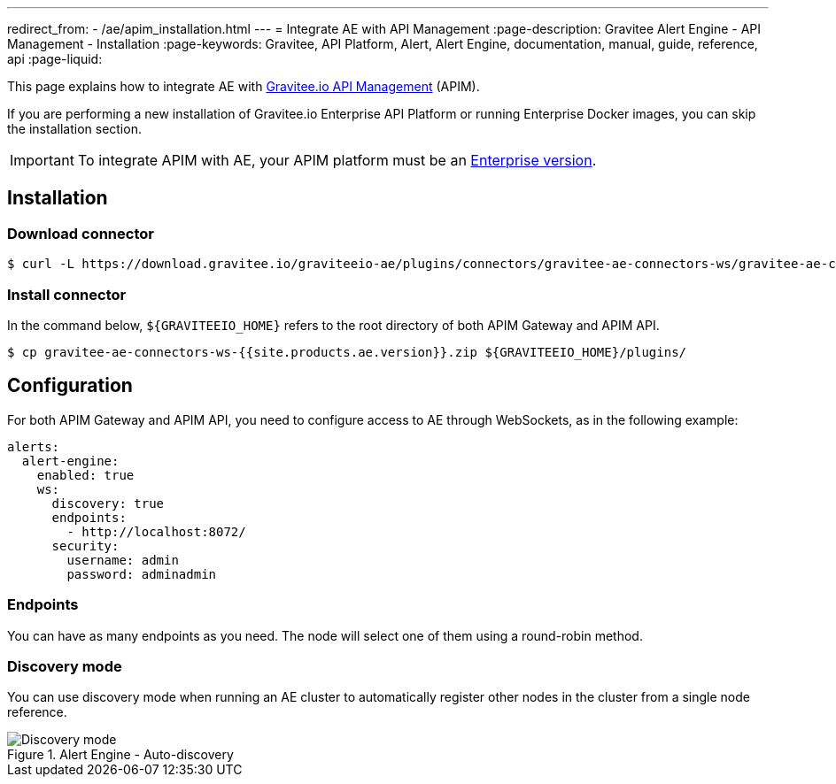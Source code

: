 ---
redirect_from:
  - /ae/apim_installation.html
---
= Integrate AE with API Management
:page-description: Gravitee Alert Engine - API Management - Installation
:page-keywords: Gravitee, API Platform, Alert, Alert Engine, documentation, manual, guide, reference, api
:page-liquid:

This page explains how to integrate AE with link:/Guides/apim/current/introduction.html[Gravitee.io API Management^] (APIM).

If you are performing a new installation of Gravitee.io Enterprise API Platform or running Enterprise
Docker images, you can skip the installation section.

IMPORTANT: To integrate APIM with AE, your APIM platform must
be an link:/ee/ee_introduction.html[Enterprise version].

== Installation

=== Download connector

[source,bash]
[subs="attributes"]
$ curl -L https://download.gravitee.io/graviteeio-ae/plugins/connectors/gravitee-ae-connectors-ws/gravitee-ae-connectors-ws-{{site.products.ae.version}}.zip -o gravitee-ae-connectors-ws-{{site.products.ae.version}}.zip

=== Install connector

In the command below, `${GRAVITEEIO_HOME}` refers to the root directory of both APIM Gateway and APIM API.

[source,bash]
[subs="attributes"]
$ cp gravitee-ae-connectors-ws-{{site.products.ae.version}}.zip ${GRAVITEEIO_HOME}/plugins/

== Configuration

For both APIM Gateway and APIM API, you need to configure access to AE through WebSockets, as in the following  example:

```yaml
alerts:
  alert-engine:
    enabled: true
    ws:
      discovery: true
      endpoints:
        - http://localhost:8072/
      security:
        username: admin
        password: adminadmin
```

=== Endpoints
You can have as many endpoints as you need. The node will select one of them using a round-robin method.

=== Discovery mode
You can use discovery mode when running an AE cluster to automatically register other nodes in the cluster from a single node reference.

.Alert Engine - Auto-discovery
image::ae/howitworks/discovery.png[Discovery mode]
